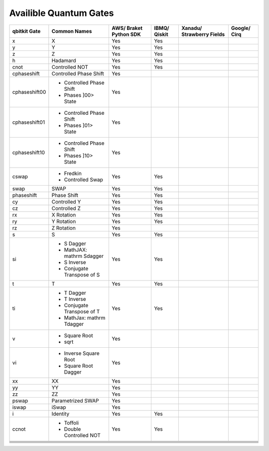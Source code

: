 Availible Quantum Gates
=======================
+---------------+-----------------------------+-------------------+--------+-------------------+---------+
| qbitkit Gate  | Common Names                | AWS/              | IBMQ/  | Xanadu/           | Google/ |
|               |                             | Braket Python SDK | Qiskit | Strawberry Fields | Cirq    |
+===============+=============================+===================+========+===================+=========+
| x             | X                           | Yes               | Yes    |                   |         |
+---------------+-----------------------------+-------------------+--------+-------------------+---------+
| y             | Y                           | Yes               | Yes    |                   |         |
+---------------+-----------------------------+-------------------+--------+-------------------+---------+
| z             | Z                           | Yes               | Yes    |                   |         |
+---------------+-----------------------------+-------------------+--------+-------------------+---------+
| h             | Hadamard                    | Yes               | Yes    |                   |         |
+---------------+-----------------------------+-------------------+--------+-------------------+---------+
| cnot          | Controlled NOT              | Yes               | Yes    |                   |         |
+---------------+-----------------------------+-------------------+--------+-------------------+---------+
| cphaseshift   | Controlled Phase Shift      | Yes               |        |                   |         |
+---------------+-----------------------------+-------------------+--------+-------------------+---------+
| cphaseshift00 | - Controlled Phase Shift    | Yes               |        |                   |         |
|               | - Phases ]00> State         |                   |        |                   |         |
+---------------+-----------------------------+-------------------+--------+-------------------+---------+
| cphaseshift01 | - Controlled Phase Shift    | Yes               |        |                   |         |
|               | -  Phases ]01> State        |                   |        |                   |         |
+---------------+-----------------------------+-------------------+--------+-------------------+---------+
| cphaseshift10 | - Controlled Phase Shift    | Yes               |        |                   |         |
|               | - Phases ]10> State         |                   |        |                   |         |
|               |                             |                   |        |                   |         |
+---------------+-----------------------------+-------------------+--------+-------------------+---------+
| cswap         | - Fredkin                   | Yes               | Yes    |                   |         |
|               | - Controlled Swap           |                   |        |                   |         |
+---------------+-----------------------------+-------------------+--------+-------------------+---------+
| swap          | SWAP                        | Yes               | Yes    |                   |         |
+---------------+-----------------------------+-------------------+--------+-------------------+---------+
| phaseshift    | Phase Shift                 | Yes               | Yes    |                   |         |
+---------------+-----------------------------+-------------------+--------+-------------------+---------+
| cy            | Controlled Y                | Yes               | Yes    |                   |         |
+---------------+-----------------------------+-------------------+--------+-------------------+---------+
| cz            | Controlled Z                | Yes               | Yes    |                   |         |
+---------------+-----------------------------+-------------------+--------+-------------------+---------+
| rx            | X Rotation                  | Yes               | Yes    |                   |         |
+---------------+-----------------------------+-------------------+--------+-------------------+---------+
| ry            | Y Rotation                  | Yes               | Yes    |                   |         |
+---------------+-----------------------------+-------------------+--------+-------------------+---------+
| rz            | Z Rotation                  | Yes               |        |                   |         |
+---------------+-----------------------------+-------------------+--------+-------------------+---------+
| s             | S                           | Yes               | Yes    |                   |         |
+---------------+-----------------------------+-------------------+--------+-------------------+---------+
| si            | - S Dagger                  | Yes               | Yes    |                   |         |
|               | - MathJAX: \mathrm S\dagger |                   |        |                   |         |
|               | - S Inverse                 |                   |        |                   |         |
|               | - Conjugate Transpose of S  |                   |        |                   |         |
+---------------+-----------------------------+-------------------+--------+-------------------+---------+
| t             | T                           | Yes               | Yes    |                   |         |
+---------------+-----------------------------+-------------------+--------+-------------------+---------+
| ti            | - T Dagger                  | Yes               | Yes    |                   |         |
|               | - T Inverse                 |                   |        |                   |         |
|               | - Conjugate Transpose of T  |                   |        |                   |         |
|               | - MathJax: \mathrm T\dagger |                   |        |                   |         |
+---------------+-----------------------------+-------------------+--------+-------------------+---------+
| v             | - Square Root               | Yes               |        |                   |         |
|               | - sqrt                      |                   |        |                   |         |
+---------------+-----------------------------+-------------------+--------+-------------------+---------+
| vi            | - Inverse Square Root       | Yes               |        |                   |         |
|               | - Square Root Dagger        |                   |        |                   |         |
+---------------+-----------------------------+-------------------+--------+-------------------+---------+
| xx            | XX                          | Yes               |        |                   |         |
+---------------+-----------------------------+-------------------+--------+-------------------+---------+
| yy            | YY                          | Yes               |        |                   |         |
+---------------+-----------------------------+-------------------+--------+-------------------+---------+
| zz            | ZZ                          | Yes               |        |                   |         |
+---------------+-----------------------------+-------------------+--------+-------------------+---------+
| pswap         | Parametrized SWAP           | Yes               |        |                   |         |
+---------------+-----------------------------+-------------------+--------+-------------------+---------+
| iswap         | iSwap                       | Yes               |        |                   |         |
+---------------+-----------------------------+-------------------+--------+-------------------+---------+
| i             | Identity                    | Yes               | Yes    |                   |         |
+---------------+-----------------------------+-------------------+--------+-------------------+---------+
| ccnot         | - Toffoli                   | Yes               | Yes    |                   |         |
|               | - Double Controlled NOT     |                   |        |                   |         |
+---------------+-----------------------------+-------------------+--------+-------------------+---------+
|               |                             |                   |        |                   |         |
+---------------+-----------------------------+-------------------+--------+-------------------+---------+
|               |                             |                   |        |                   |         |
+---------------+-----------------------------+-------------------+--------+-------------------+---------+
|               |                             |                   |        |                   |         |
+---------------+-----------------------------+-------------------+--------+-------------------+---------+
|               |                             |                   |        |                   |         |
+---------------+-----------------------------+-------------------+--------+-------------------+---------+
|               |                             |                   |        |                   |         |
+---------------+-----------------------------+-------------------+--------+-------------------+---------+
|               |                             |                   |        |                   |         |
+---------------+-----------------------------+-------------------+--------+-------------------+---------+